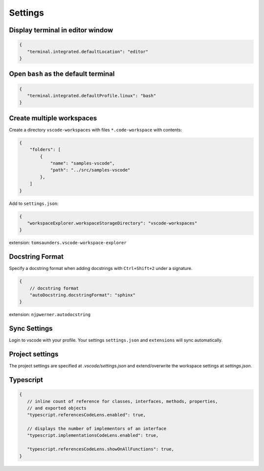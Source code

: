 ========
Settings
========

Display terminal in editor window
---------------------------------

.. code-block:: json

   {
      "terminal.integrated.defaultLocation": "editor"
   }

Open ``bash`` as the default terminal
-------------------------------------

.. code-block:: json

   {
      "terminal.integrated.defaultProfile.linux": "bash"
   }

Create multiple workspaces
--------------------------

Create a directory ``vscode-workspaces`` with files ``*.code-workspace`` with contents:

.. code-block:: json

   {
       "folders": [
           {
               "name": "samples-vscode",
               "path": "../src/samples-vscode"
           },
       ]
   }

Add to ``settings.json``:

.. code-block:: json

   {
      "workspaceExplorer.workspaceStorageDirectory": "vscode-workspaces"
   }

extension: ``tomsaunders.vscode-workspace-explorer``

Docstring Format
----------------

Specify a docstring format when adding docstrings with ``Ctrl+Shift+2`` under a signature.

.. code-block:: json

    {
        // docstring format
        "autoDocstring.docstringFormat": "sphinx"
    }

extension: ``njpwerner.autodocstring``

Sync Settings
-------------

Login to vscode with your profile. Your settings ``settings.json`` and ``extensions`` will sync automatically.

Project settings
----------------

The project settings are specified at `.vscode/settings.json` and extend/overwrite the workspace settings at `settings.json`.

Typescript
----------

.. code-block:: json

   {
      // inline count of reference for classes, interfaces, methods, properties, 
      // and exported objects
      "typescript.referencesCodeLens.enabled": true,

      // displays the number of implementors of an interface
      "typescript.implementationsCodeLens.enabled": true,

      "typescript.referencesCodeLens.showOnAllFunctions": true,
   }

